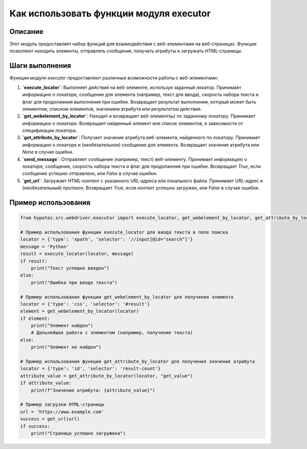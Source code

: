 Как использовать функции модуля executor
========================================================================================

Описание
-------------------------
Этот модуль предоставляет набор функций для взаимодействия с веб-элементами на веб-страницах. Функции позволяют находить элементы, отправлять сообщения, получать атрибуты и загружать HTML-страницы.

Шаги выполнения
-------------------------
Функции модуля `executor` предоставляют различные возможности работы с веб-элементами:

1. **`execute_locator`**: Выполняет действия на веб-элементе, используя заданный локатор. Принимает информацию о локаторе, сообщение для элемента (например, текст для ввода), скорость набора текста и флаг для продолжения выполнения при ошибке. Возвращает результат выполнения, который может быть элементом, списком элементов, значением атрибута или результатом действия.

2. **`get_webelement_by_locator`**: Находит и возвращает веб-элемент(ы) по заданному локатору. Принимает информацию о локаторе. Возвращает найденный элемент или список элементов, в зависимости от спецификации локатора.

3. **`get_attribute_by_locator`**: Получает значение атрибута веб-элемента, найденного по локатору. Принимает информацию о локаторе и (необязательное) сообщение для элемента. Возвращает значение атрибута или `None` в случае ошибки.

4. **`send_message`**: Отправляет сообщение (например, текст) веб-элементу. Принимает информацию о локаторе, сообщение, скорость набора текста и флаг для продолжения при ошибке. Возвращает `True`, если сообщение успешно отправлено, или `False` в случае ошибки.

5. **`get_url`**: Загружает HTML-контент с указанного URL-адреса или локального файла. Принимает URL-адрес и (необязательный) протокол. Возвращает `True`, если контент успешно загружен, или `False` в случае ошибки.

Пример использования
-------------------------
.. code-block:: python

    from hypotez.src.webdriver.executor import execute_locator, get_webelement_by_locator, get_attribute_by_locator, send_message, get_url

    # Пример использования функции execute_locator для ввода текста в поле поиска
    locator = {'type': 'xpath', 'selector': '//input[@id="search"]'}
    message = 'Python'
    result = execute_locator(locator, message)
    if result:
        print("Текст успешно введен")
    else:
        print("Ошибка при вводе текста")

    # Пример использования функции get_webelement_by_locator для получения элемента
    locator = {'type': 'css', 'selector': '#result'}
    element = get_webelement_by_locator(locator)
    if element:
        print("Элемент найден")
        # Дальнейшая работа с элементом (например, получение текста)
    else:
        print("Элемент не найден")
    
    # Пример использования функции get_attribute_by_locator для получения значения атрибута
    locator = {'type': 'id', 'selector': 'result-count'}
    attribute_value = get_attribute_by_locator(locator, "get_value")
    if attribute_value:
        print(f"Значение атрибута: {attribute_value}")

    # Пример загрузки HTML-страницы
    url = 'https://www.example.com'
    success = get_url(url)
    if success:
        print("Страница успешно загружена")